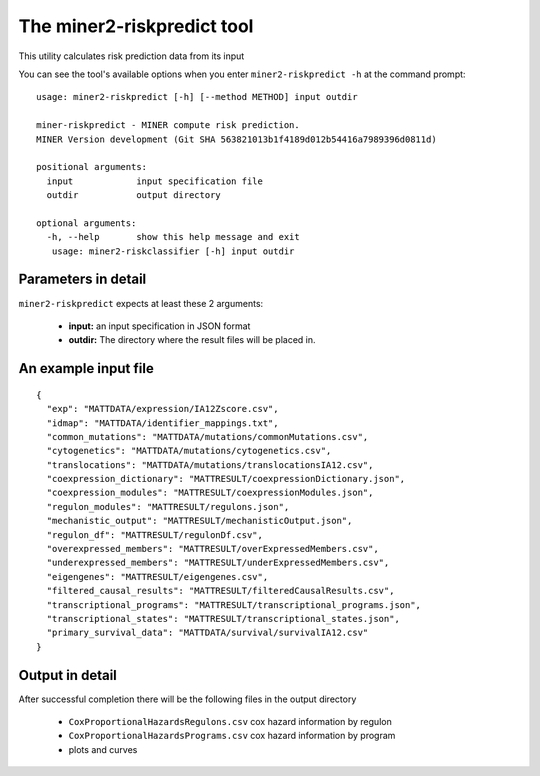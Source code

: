 The miner2-riskpredict tool
===========================

This utility calculates risk prediction data from its input

You can see the tool's available options when you enter ``miner2-riskpredict -h``
at the command prompt:

.. highlight:: none

::

  usage: miner2-riskpredict [-h] [--method METHOD] input outdir

  miner-riskpredict - MINER compute risk prediction.
  MINER Version development (Git SHA 563821013b1f4189d012b54416a7989396d0811d)

  positional arguments:
    input            input specification file
    outdir           output directory

  optional arguments:
    -h, --help       show this help message and exit
     usage: miner2-riskclassifier [-h] input outdir


Parameters in detail
--------------------

``miner2-riskpredict`` expects at least these 2 arguments:

  * **input:** an input specification in JSON format
  * **outdir:** The directory where the result files will be placed in.

An example input file
---------------------

.. highlight:: none

::

  {
    "exp": "MATTDATA/expression/IA12Zscore.csv",
    "idmap": "MATTDATA/identifier_mappings.txt",
    "common_mutations": "MATTDATA/mutations/commonMutations.csv",
    "cytogenetics": "MATTDATA/mutations/cytogenetics.csv",
    "translocations": "MATTDATA/mutations/translocationsIA12.csv",
    "coexpression_dictionary": "MATTRESULT/coexpressionDictionary.json",
    "coexpression_modules": "MATTRESULT/coexpressionModules.json",
    "regulon_modules": "MATTRESULT/regulons.json",
    "mechanistic_output": "MATTRESULT/mechanisticOutput.json",
    "regulon_df": "MATTRESULT/regulonDf.csv",
    "overexpressed_members": "MATTRESULT/overExpressedMembers.csv",
    "underexpressed_members": "MATTRESULT/underExpressedMembers.csv",
    "eigengenes": "MATTRESULT/eigengenes.csv",
    "filtered_causal_results": "MATTRESULT/filteredCausalResults.csv",
    "transcriptional_programs": "MATTRESULT/transcriptional_programs.json",
    "transcriptional_states": "MATTRESULT/transcriptional_states.json",
    "primary_survival_data": "MATTDATA/survival/survivalIA12.csv"
  }


Output in detail
----------------

After successful completion there will be the following files in the output directory

  * ``CoxProportionalHazardsRegulons.csv`` cox hazard information by regulon
  * ``CoxProportionalHazardsPrograms.csv`` cox hazard information by program
  * plots and curves

